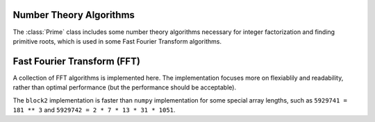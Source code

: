 
Number Theory Algorithms
========================

The :class:`Prime` class includes some number theory algorithms necessary for
integer factorization and finding primitive roots, which is used in some
Fast Fourier Transform algorithms.

.. doxygenstruct:: block2::Prime
    :members:

Fast Fourier Transform (FFT)
============================

A collection of FFT algorithms is implemented here. The implementation focuses more on
flexiablily and readability, rather than optimal performance (but the performance should
be acceptable).

The ``block2`` implementation is faster than ``numpy`` implementation for some special
array lengths, such as ``5929741 = 181 ** 3`` and ``5929742 = 2 * 7 * 13 * 31 * 1051``.

.. doxygenstruct:: block2::BasicFFT
    :members:

.. doxygenstruct:: block2::BasicFFT< 2 >
    :members:

.. doxygenstruct:: block2::RaderFFT
    :members:

.. doxygenstruct:: block2::BluesteinFFT
    :members:

.. doxygenstruct:: block2::DFT
    :members:

.. doxygenstruct:: block2::FactorizedFFT
    :members:

.. doxygenstruct:: block2::FactorizedFFT< F, P >
    :members:

.. doxygentypedef:: block2::FFT2

.. doxygentypedef:: block2::FFT
